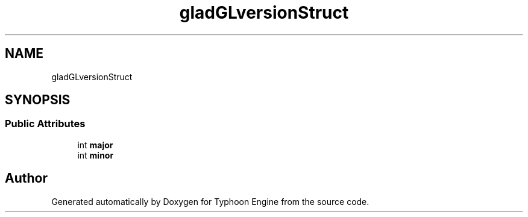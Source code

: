 .TH "gladGLversionStruct" 3 "Sat Jul 20 2019" "Version 0.1" "Typhoon Engine" \" -*- nroff -*-
.ad l
.nh
.SH NAME
gladGLversionStruct
.SH SYNOPSIS
.br
.PP
.SS "Public Attributes"

.in +1c
.ti -1c
.RI "int \fBmajor\fP"
.br
.ti -1c
.RI "int \fBminor\fP"
.br
.in -1c

.SH "Author"
.PP 
Generated automatically by Doxygen for Typhoon Engine from the source code\&.
